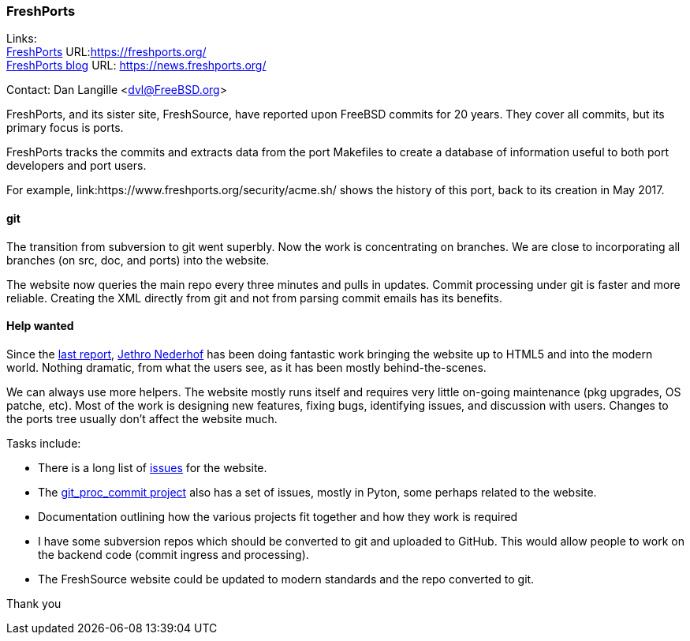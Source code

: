 === FreshPorts

Links: +
link:https://freshports.org/[FreshPorts] URL:link:https://freshports.org/[https://freshports.org/] +
link:https://news.freshports.org/[FreshPorts blog] URL: link:https://news.freshports.org/[https://news.freshports.org/] +

Contact: Dan Langille <dvl@FreeBSD.org>

FreshPorts, and its sister site, FreshSource, have reported upon FreeBSD commits for 20 years. They cover all commits, but its primary focus is ports.

FreshPorts tracks the commits and extracts data from the port Makefiles to create a database of information useful to both port developers and port users.

For example, link:https://www.freshports.org/security/acme.sh/ shows the history of this port, back to its creation in May 2017.

==== git

The transition from subversion to git went superbly. Now the work is concentrating on branches. We are close to incorporating all branches (on src, doc, and ports) into the website.

The website now queries the main repo every three minutes and pulls in updates.
Commit processing under git is faster and more reliable.
Creating the XML directly from git and not from parsing commit emails has its benefits.

==== Help wanted

Since the link:https://www.freebsd.org/status/report-2020-10-2020-12.html#FreshPorts[last report],
link:https://github.com/jethron[Jethro Nederhof] has been doing fantastic work bringing the website up to HTML5 and into the modern world.
Nothing dramatic, from what the users see, as it has been mostly behind-the-scenes.

We can always use more helpers. The website mostly runs itself and requires very little on-going maintenance (pkg upgrades, OS patche, etc).
Most of the work is designing new features, fixing bugs, identifying issues, and discussion with users.
Changes to the ports tree usually don't affect the website much.

Tasks include:

* There is a long list of link:https://github.com/FreshPorts/freshports/issues[issues] for the website.
* The link:https://github.com/FreshPorts/git_proc_commit/issues[git_proc_commit project] also has a set of issues, mostly in Pyton, some perhaps related to the website.
* Documentation outlining how the various projects fit together and how they work is required
* I have some subversion repos which should be converted to git and uploaded to GitHub. This would allow people to work on the backend code (commit ingress and processing).
* The FreshSource website could be updated to modern standards and the repo converted to git.

Thank you
